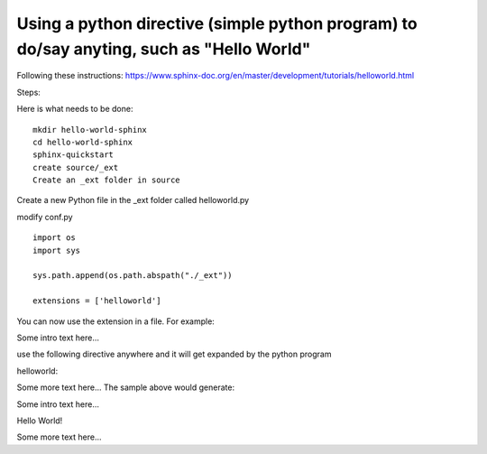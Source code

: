 Using a python directive (simple python program) to do/say anyting, such as "Hello World"
=========================================================================================

Following these instructions:
https://www.sphinx-doc.org/en/master/development/tutorials/helloworld.html

Steps:

Here is what needs to be done:: 

    mkdir hello-world-sphinx
    cd hello-world-sphinx
    sphinx-quickstart
    create source/_ext
    Create an _ext folder in source

Create a new Python file in the _ext folder called helloworld.py

modify conf.py
:: 

    import os
    import sys

    sys.path.append(os.path.abspath("./_ext"))

    extensions = ['helloworld']

You can now use the extension in a file. For example:

Some intro text here...

use the following directive anywhere and it will get expanded by the python program
::

helloworld::

Some more text here...
The sample above would generate:

Some intro text here...

Hello World!

Some more text here...

.. code-block:: 
    :linenos:
    cd html
    python3 -m http.server
    http://0.0.0.0:8000/
